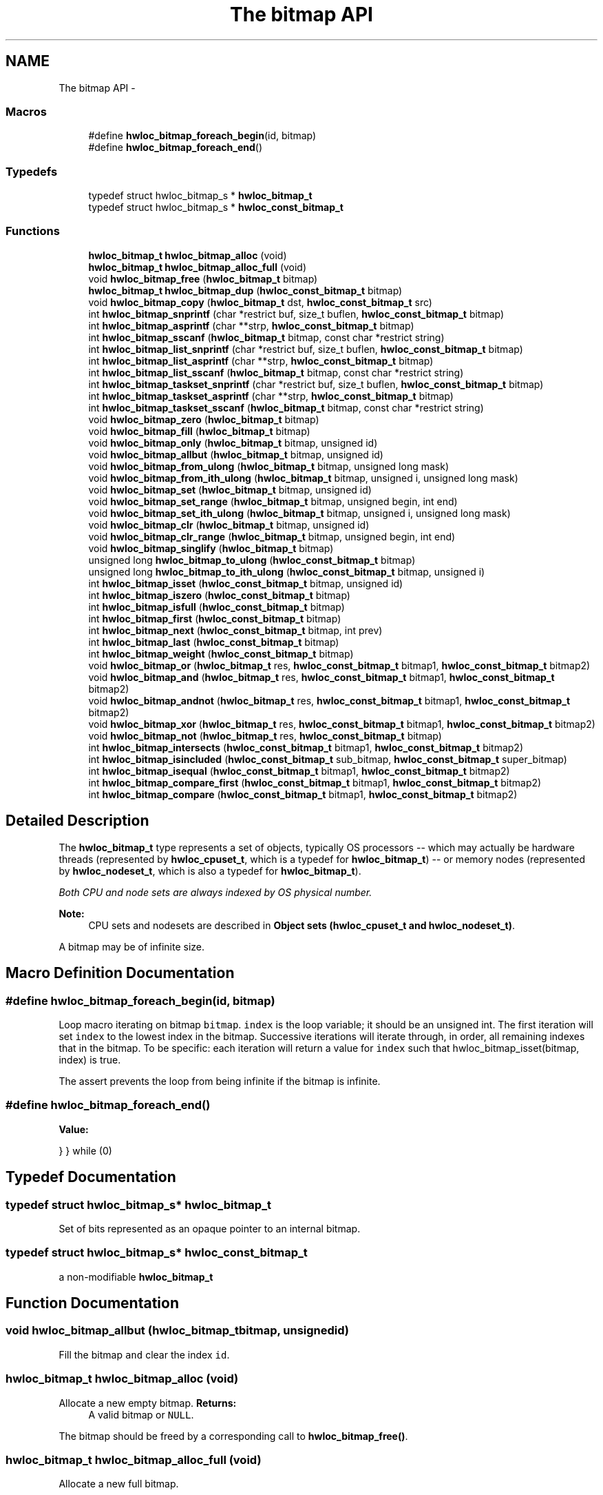 .TH "The bitmap API" 3 "Sun Apr 7 2013" "Version 1.7" "Hardware Locality (hwloc)" \" -*- nroff -*-
.ad l
.nh
.SH NAME
The bitmap API \- 
.SS "Macros"

.in +1c
.ti -1c
.RI "#define \fBhwloc_bitmap_foreach_begin\fP(id, bitmap)"
.br
.ti -1c
.RI "#define \fBhwloc_bitmap_foreach_end\fP()"
.br
.in -1c
.SS "Typedefs"

.in +1c
.ti -1c
.RI "typedef struct hwloc_bitmap_s * \fBhwloc_bitmap_t\fP"
.br
.ti -1c
.RI "typedef struct hwloc_bitmap_s * \fBhwloc_const_bitmap_t\fP"
.br
.in -1c
.SS "Functions"

.in +1c
.ti -1c
.RI " \fBhwloc_bitmap_t\fP \fBhwloc_bitmap_alloc\fP (void) "
.br
.ti -1c
.RI " \fBhwloc_bitmap_t\fP \fBhwloc_bitmap_alloc_full\fP (void) "
.br
.ti -1c
.RI " void \fBhwloc_bitmap_free\fP (\fBhwloc_bitmap_t\fP bitmap)"
.br
.ti -1c
.RI " \fBhwloc_bitmap_t\fP \fBhwloc_bitmap_dup\fP (\fBhwloc_const_bitmap_t\fP bitmap) "
.br
.ti -1c
.RI " void \fBhwloc_bitmap_copy\fP (\fBhwloc_bitmap_t\fP dst, \fBhwloc_const_bitmap_t\fP src)"
.br
.ti -1c
.RI " int \fBhwloc_bitmap_snprintf\fP (char *restrict buf, size_t buflen, \fBhwloc_const_bitmap_t\fP bitmap)"
.br
.ti -1c
.RI " int \fBhwloc_bitmap_asprintf\fP (char **strp, \fBhwloc_const_bitmap_t\fP bitmap)"
.br
.ti -1c
.RI " int \fBhwloc_bitmap_sscanf\fP (\fBhwloc_bitmap_t\fP bitmap, const char *restrict string)"
.br
.ti -1c
.RI " int \fBhwloc_bitmap_list_snprintf\fP (char *restrict buf, size_t buflen, \fBhwloc_const_bitmap_t\fP bitmap)"
.br
.ti -1c
.RI " int \fBhwloc_bitmap_list_asprintf\fP (char **strp, \fBhwloc_const_bitmap_t\fP bitmap)"
.br
.ti -1c
.RI " int \fBhwloc_bitmap_list_sscanf\fP (\fBhwloc_bitmap_t\fP bitmap, const char *restrict string)"
.br
.ti -1c
.RI " int \fBhwloc_bitmap_taskset_snprintf\fP (char *restrict buf, size_t buflen, \fBhwloc_const_bitmap_t\fP bitmap)"
.br
.ti -1c
.RI " int \fBhwloc_bitmap_taskset_asprintf\fP (char **strp, \fBhwloc_const_bitmap_t\fP bitmap)"
.br
.ti -1c
.RI " int \fBhwloc_bitmap_taskset_sscanf\fP (\fBhwloc_bitmap_t\fP bitmap, const char *restrict string)"
.br
.ti -1c
.RI " void \fBhwloc_bitmap_zero\fP (\fBhwloc_bitmap_t\fP bitmap)"
.br
.ti -1c
.RI " void \fBhwloc_bitmap_fill\fP (\fBhwloc_bitmap_t\fP bitmap)"
.br
.ti -1c
.RI " void \fBhwloc_bitmap_only\fP (\fBhwloc_bitmap_t\fP bitmap, unsigned id)"
.br
.ti -1c
.RI " void \fBhwloc_bitmap_allbut\fP (\fBhwloc_bitmap_t\fP bitmap, unsigned id)"
.br
.ti -1c
.RI " void \fBhwloc_bitmap_from_ulong\fP (\fBhwloc_bitmap_t\fP bitmap, unsigned long mask)"
.br
.ti -1c
.RI " void \fBhwloc_bitmap_from_ith_ulong\fP (\fBhwloc_bitmap_t\fP bitmap, unsigned i, unsigned long mask)"
.br
.ti -1c
.RI " void \fBhwloc_bitmap_set\fP (\fBhwloc_bitmap_t\fP bitmap, unsigned id)"
.br
.ti -1c
.RI " void \fBhwloc_bitmap_set_range\fP (\fBhwloc_bitmap_t\fP bitmap, unsigned begin, int end)"
.br
.ti -1c
.RI " void \fBhwloc_bitmap_set_ith_ulong\fP (\fBhwloc_bitmap_t\fP bitmap, unsigned i, unsigned long mask)"
.br
.ti -1c
.RI " void \fBhwloc_bitmap_clr\fP (\fBhwloc_bitmap_t\fP bitmap, unsigned id)"
.br
.ti -1c
.RI " void \fBhwloc_bitmap_clr_range\fP (\fBhwloc_bitmap_t\fP bitmap, unsigned begin, int end)"
.br
.ti -1c
.RI " void \fBhwloc_bitmap_singlify\fP (\fBhwloc_bitmap_t\fP bitmap)"
.br
.ti -1c
.RI " unsigned long \fBhwloc_bitmap_to_ulong\fP (\fBhwloc_const_bitmap_t\fP bitmap) "
.br
.ti -1c
.RI " unsigned long \fBhwloc_bitmap_to_ith_ulong\fP (\fBhwloc_const_bitmap_t\fP bitmap, unsigned i) "
.br
.ti -1c
.RI " int \fBhwloc_bitmap_isset\fP (\fBhwloc_const_bitmap_t\fP bitmap, unsigned id) "
.br
.ti -1c
.RI " int \fBhwloc_bitmap_iszero\fP (\fBhwloc_const_bitmap_t\fP bitmap) "
.br
.ti -1c
.RI " int \fBhwloc_bitmap_isfull\fP (\fBhwloc_const_bitmap_t\fP bitmap) "
.br
.ti -1c
.RI " int \fBhwloc_bitmap_first\fP (\fBhwloc_const_bitmap_t\fP bitmap) "
.br
.ti -1c
.RI " int \fBhwloc_bitmap_next\fP (\fBhwloc_const_bitmap_t\fP bitmap, int prev) "
.br
.ti -1c
.RI " int \fBhwloc_bitmap_last\fP (\fBhwloc_const_bitmap_t\fP bitmap) "
.br
.ti -1c
.RI " int \fBhwloc_bitmap_weight\fP (\fBhwloc_const_bitmap_t\fP bitmap) "
.br
.ti -1c
.RI " void \fBhwloc_bitmap_or\fP (\fBhwloc_bitmap_t\fP res, \fBhwloc_const_bitmap_t\fP bitmap1, \fBhwloc_const_bitmap_t\fP bitmap2)"
.br
.ti -1c
.RI " void \fBhwloc_bitmap_and\fP (\fBhwloc_bitmap_t\fP res, \fBhwloc_const_bitmap_t\fP bitmap1, \fBhwloc_const_bitmap_t\fP bitmap2)"
.br
.ti -1c
.RI " void \fBhwloc_bitmap_andnot\fP (\fBhwloc_bitmap_t\fP res, \fBhwloc_const_bitmap_t\fP bitmap1, \fBhwloc_const_bitmap_t\fP bitmap2)"
.br
.ti -1c
.RI " void \fBhwloc_bitmap_xor\fP (\fBhwloc_bitmap_t\fP res, \fBhwloc_const_bitmap_t\fP bitmap1, \fBhwloc_const_bitmap_t\fP bitmap2)"
.br
.ti -1c
.RI " void \fBhwloc_bitmap_not\fP (\fBhwloc_bitmap_t\fP res, \fBhwloc_const_bitmap_t\fP bitmap)"
.br
.ti -1c
.RI " int \fBhwloc_bitmap_intersects\fP (\fBhwloc_const_bitmap_t\fP bitmap1, \fBhwloc_const_bitmap_t\fP bitmap2) "
.br
.ti -1c
.RI " int \fBhwloc_bitmap_isincluded\fP (\fBhwloc_const_bitmap_t\fP sub_bitmap, \fBhwloc_const_bitmap_t\fP super_bitmap) "
.br
.ti -1c
.RI " int \fBhwloc_bitmap_isequal\fP (\fBhwloc_const_bitmap_t\fP bitmap1, \fBhwloc_const_bitmap_t\fP bitmap2) "
.br
.ti -1c
.RI " int \fBhwloc_bitmap_compare_first\fP (\fBhwloc_const_bitmap_t\fP bitmap1, \fBhwloc_const_bitmap_t\fP bitmap2) "
.br
.ti -1c
.RI " int \fBhwloc_bitmap_compare\fP (\fBhwloc_const_bitmap_t\fP bitmap1, \fBhwloc_const_bitmap_t\fP bitmap2) "
.br
.in -1c
.SH "Detailed Description"
.PP 
The \fBhwloc_bitmap_t\fP type represents a set of objects, typically OS processors -- which may actually be hardware threads (represented by \fBhwloc_cpuset_t\fP, which is a typedef for \fBhwloc_bitmap_t\fP) -- or memory nodes (represented by \fBhwloc_nodeset_t\fP, which is also a typedef for \fBhwloc_bitmap_t\fP)\&.
.PP
\fIBoth CPU and node sets are always indexed by OS physical number\&.\fP
.PP
\fBNote:\fP
.RS 4
CPU sets and nodesets are described in \fBObject sets (hwloc_cpuset_t and hwloc_nodeset_t)\fP\&.
.RE
.PP
A bitmap may be of infinite size\&. 
.SH "Macro Definition Documentation"
.PP 
.SS "#define hwloc_bitmap_foreach_begin(id, bitmap)"

.PP
Loop macro iterating on bitmap \fCbitmap\fP\&. \fCindex\fP is the loop variable; it should be an unsigned int\&. The first iteration will set \fCindex\fP to the lowest index in the bitmap\&. Successive iterations will iterate through, in order, all remaining indexes that in the bitmap\&. To be specific: each iteration will return a value for \fCindex\fP such that hwloc_bitmap_isset(bitmap, index) is true\&.
.PP
The assert prevents the loop from being infinite if the bitmap is infinite\&. 
.SS "#define hwloc_bitmap_foreach_end()"
\fBValue:\fP
.PP
.nf
} \
} while (0)
.fi
.SH "Typedef Documentation"
.PP 
.SS "typedef struct hwloc_bitmap_s* \fBhwloc_bitmap_t\fP"

.PP
Set of bits represented as an opaque pointer to an internal bitmap\&. 
.SS "typedef struct hwloc_bitmap_s* \fBhwloc_const_bitmap_t\fP"

.PP
a non-modifiable \fBhwloc_bitmap_t\fP 
.SH "Function Documentation"
.PP 
.SS " void hwloc_bitmap_allbut (\fBhwloc_bitmap_t\fPbitmap, unsignedid)"

.PP
Fill the bitmap \fCand\fP clear the index \fCid\fP\&. 
.SS " \fBhwloc_bitmap_t\fP hwloc_bitmap_alloc (void)"

.PP
Allocate a new empty bitmap\&. \fBReturns:\fP
.RS 4
A valid bitmap or \fCNULL\fP\&.
.RE
.PP
The bitmap should be freed by a corresponding call to \fBhwloc_bitmap_free()\fP\&. 
.SS " \fBhwloc_bitmap_t\fP hwloc_bitmap_alloc_full (void)"

.PP
Allocate a new full bitmap\&. 
.SS " void hwloc_bitmap_and (\fBhwloc_bitmap_t\fPres, \fBhwloc_const_bitmap_t\fPbitmap1, \fBhwloc_const_bitmap_t\fPbitmap2)"

.PP
And bitmaps \fCbitmap1\fP and \fCbitmap2\fP and store the result in bitmap \fCres\fP\&. \fCres\fP can be the same as \fCbitmap1\fP or \fCbitmap2\fP 
.SS " void hwloc_bitmap_andnot (\fBhwloc_bitmap_t\fPres, \fBhwloc_const_bitmap_t\fPbitmap1, \fBhwloc_const_bitmap_t\fPbitmap2)"

.PP
And bitmap \fCbitmap1\fP and the negation of \fCbitmap2\fP and store the result in bitmap \fCres\fP\&. \fCres\fP can be the same as \fCbitmap1\fP or \fCbitmap2\fP 
.SS " int hwloc_bitmap_asprintf (char **strp, \fBhwloc_const_bitmap_t\fPbitmap)"

.PP
Stringify a bitmap into a newly allocated string\&. 
.SS " void hwloc_bitmap_clr (\fBhwloc_bitmap_t\fPbitmap, unsignedid)"

.PP
Remove index \fCid\fP from bitmap \fCbitmap\fP\&. 
.SS " void hwloc_bitmap_clr_range (\fBhwloc_bitmap_t\fPbitmap, unsignedbegin, intend)"

.PP
Remove indexes from \fCbegin\fP to \fCend\fP in bitmap \fCbitmap\fP\&. If \fCend\fP is \fC-1\fP, the range is infinite\&. 
.SS " int hwloc_bitmap_compare (\fBhwloc_const_bitmap_t\fPbitmap1, \fBhwloc_const_bitmap_t\fPbitmap2)"

.PP
Compare bitmaps \fCbitmap1\fP and \fCbitmap2\fP using their highest index\&. Higher most significant bit is higher\&. The empty bitmap is considered lower than anything\&. 
.SS " int hwloc_bitmap_compare_first (\fBhwloc_const_bitmap_t\fPbitmap1, \fBhwloc_const_bitmap_t\fPbitmap2)"

.PP
Compare bitmaps \fCbitmap1\fP and \fCbitmap2\fP using their lowest index\&. Smaller least significant bit is smaller\&. The empty bitmap is considered higher than anything\&. 
.SS " void hwloc_bitmap_copy (\fBhwloc_bitmap_t\fPdst, \fBhwloc_const_bitmap_t\fPsrc)"

.PP
Copy the contents of bitmap \fCsrc\fP into the already allocated bitmap \fCdst\fP\&. 
.SS " \fBhwloc_bitmap_t\fP hwloc_bitmap_dup (\fBhwloc_const_bitmap_t\fPbitmap)"

.PP
Duplicate bitmap \fCbitmap\fP by allocating a new bitmap and copying \fCbitmap\fP contents\&. If \fCbitmap\fP is \fCNULL\fP, \fCNULL\fP is returned\&. 
.SS " void hwloc_bitmap_fill (\fBhwloc_bitmap_t\fPbitmap)"

.PP
Fill bitmap \fCbitmap\fP with all possible indexes (even if those objects don't exist or are otherwise unavailable) 
.SS " int hwloc_bitmap_first (\fBhwloc_const_bitmap_t\fPbitmap)"

.PP
Compute the first index (least significant bit) in bitmap \fCbitmap\fP\&. \fBReturns:\fP
.RS 4
-1 if no index is set\&. 
.RE
.PP

.SS " void hwloc_bitmap_free (\fBhwloc_bitmap_t\fPbitmap)"

.PP
Free bitmap \fCbitmap\fP\&. If \fCbitmap\fP is \fCNULL\fP, no operation is performed\&. 
.SS " void hwloc_bitmap_from_ith_ulong (\fBhwloc_bitmap_t\fPbitmap, unsignedi, unsigned longmask)"

.PP
Setup bitmap \fCbitmap\fP from unsigned long \fCmask\fP used as \fCi\fP -th subset\&. 
.SS " void hwloc_bitmap_from_ulong (\fBhwloc_bitmap_t\fPbitmap, unsigned longmask)"

.PP
Setup bitmap \fCbitmap\fP from unsigned long \fCmask\fP\&. 
.SS " int hwloc_bitmap_intersects (\fBhwloc_const_bitmap_t\fPbitmap1, \fBhwloc_const_bitmap_t\fPbitmap2)"

.PP
Test whether bitmaps \fCbitmap1\fP and \fCbitmap2\fP intersects\&. 
.SS " int hwloc_bitmap_isequal (\fBhwloc_const_bitmap_t\fPbitmap1, \fBhwloc_const_bitmap_t\fPbitmap2)"

.PP
Test whether bitmap \fCbitmap1\fP is equal to bitmap \fCbitmap2\fP\&. 
.SS " int hwloc_bitmap_isfull (\fBhwloc_const_bitmap_t\fPbitmap)"

.PP
Test whether bitmap \fCbitmap\fP is completely full\&. 
.SS " int hwloc_bitmap_isincluded (\fBhwloc_const_bitmap_t\fPsub_bitmap, \fBhwloc_const_bitmap_t\fPsuper_bitmap)"

.PP
Test whether bitmap \fCsub_bitmap\fP is part of bitmap \fCsuper_bitmap\fP\&. 
.SS " int hwloc_bitmap_isset (\fBhwloc_const_bitmap_t\fPbitmap, unsignedid)"

.PP
Test whether index \fCid\fP is part of bitmap \fCbitmap\fP\&. 
.SS " int hwloc_bitmap_iszero (\fBhwloc_const_bitmap_t\fPbitmap)"

.PP
Test whether bitmap \fCbitmap\fP is empty\&. 
.SS " int hwloc_bitmap_last (\fBhwloc_const_bitmap_t\fPbitmap)"

.PP
Compute the last index (most significant bit) in bitmap \fCbitmap\fP\&. \fBReturns:\fP
.RS 4
-1 if no index is bitmap, or if the index bitmap is infinite\&. 
.RE
.PP

.SS " int hwloc_bitmap_list_asprintf (char **strp, \fBhwloc_const_bitmap_t\fPbitmap)"

.PP
Stringify a bitmap into a newly allocated list string\&. 
.SS " int hwloc_bitmap_list_snprintf (char *restrictbuf, size_tbuflen, \fBhwloc_const_bitmap_t\fPbitmap)"

.PP
Stringify a bitmap in the list format\&. Lists are comma-separated indexes or ranges\&. Ranges are dash separated indexes\&. The last range may not have a ending indexes if the bitmap is infinite\&.
.PP
Up to \fCbuflen\fP characters may be written in buffer \fCbuf\fP\&.
.PP
If \fCbuflen\fP is 0, \fCbuf\fP may safely be \fCNULL\fP\&.
.PP
\fBReturns:\fP
.RS 4
the number of character that were actually written if not truncating, or that would have been written (not including the ending \\0)\&. 
.RE
.PP

.SS " int hwloc_bitmap_list_sscanf (\fBhwloc_bitmap_t\fPbitmap, const char *restrictstring)"

.PP
Parse a list string and stores it in bitmap \fCbitmap\fP\&. 
.SS " int hwloc_bitmap_next (\fBhwloc_const_bitmap_t\fPbitmap, intprev)"

.PP
Compute the next index in bitmap \fCbitmap\fP which is after index \fCprev\fP\&. If \fCprev\fP is -1, the first index is returned\&.
.PP
\fBReturns:\fP
.RS 4
-1 if no index with higher index is bitmap\&. 
.RE
.PP

.SS " void hwloc_bitmap_not (\fBhwloc_bitmap_t\fPres, \fBhwloc_const_bitmap_t\fPbitmap)"

.PP
Negate bitmap \fCbitmap\fP and store the result in bitmap \fCres\fP\&. \fCres\fP can be the same as \fCbitmap\fP 
.SS " void hwloc_bitmap_only (\fBhwloc_bitmap_t\fPbitmap, unsignedid)"

.PP
Empty the bitmap \fCbitmap\fP and add bit \fCid\fP\&. 
.SS " void hwloc_bitmap_or (\fBhwloc_bitmap_t\fPres, \fBhwloc_const_bitmap_t\fPbitmap1, \fBhwloc_const_bitmap_t\fPbitmap2)"

.PP
Or bitmaps \fCbitmap1\fP and \fCbitmap2\fP and store the result in bitmap \fCres\fP\&. \fCres\fP can be the same as \fCbitmap1\fP or \fCbitmap2\fP 
.SS " void hwloc_bitmap_set (\fBhwloc_bitmap_t\fPbitmap, unsignedid)"

.PP
Add index \fCid\fP in bitmap \fCbitmap\fP\&. 
.SS " void hwloc_bitmap_set_ith_ulong (\fBhwloc_bitmap_t\fPbitmap, unsignedi, unsigned longmask)"

.PP
Replace \fCi\fP -th subset of bitmap \fCbitmap\fP with unsigned long \fCmask\fP\&. 
.SS " void hwloc_bitmap_set_range (\fBhwloc_bitmap_t\fPbitmap, unsignedbegin, intend)"

.PP
Add indexes from \fCbegin\fP to \fCend\fP in bitmap \fCbitmap\fP\&. If \fCend\fP is \fC-1\fP, the range is infinite\&. 
.SS " void hwloc_bitmap_singlify (\fBhwloc_bitmap_t\fPbitmap)"

.PP
Keep a single index among those set in bitmap \fCbitmap\fP\&. May be useful before binding so that the process does not have a chance of migrating between multiple logical CPUs in the original mask\&. 
.SS " int hwloc_bitmap_snprintf (char *restrictbuf, size_tbuflen, \fBhwloc_const_bitmap_t\fPbitmap)"

.PP
Stringify a bitmap\&. Up to \fCbuflen\fP characters may be written in buffer \fCbuf\fP\&.
.PP
If \fCbuflen\fP is 0, \fCbuf\fP may safely be \fCNULL\fP\&.
.PP
\fBReturns:\fP
.RS 4
the number of character that were actually written if not truncating, or that would have been written (not including the ending \\0)\&. 
.RE
.PP

.SS " int hwloc_bitmap_sscanf (\fBhwloc_bitmap_t\fPbitmap, const char *restrictstring)"

.PP
Parse a bitmap string and stores it in bitmap \fCbitmap\fP\&. 
.SS " int hwloc_bitmap_taskset_asprintf (char **strp, \fBhwloc_const_bitmap_t\fPbitmap)"

.PP
Stringify a bitmap into a newly allocated taskset-specific string\&. 
.SS " int hwloc_bitmap_taskset_snprintf (char *restrictbuf, size_tbuflen, \fBhwloc_const_bitmap_t\fPbitmap)"

.PP
Stringify a bitmap in the taskset-specific format\&. The taskset command manipulates bitmap strings that contain a single (possible very long) hexadecimal number starting with 0x\&.
.PP
Up to \fCbuflen\fP characters may be written in buffer \fCbuf\fP\&.
.PP
If \fCbuflen\fP is 0, \fCbuf\fP may safely be \fCNULL\fP\&.
.PP
\fBReturns:\fP
.RS 4
the number of character that were actually written if not truncating, or that would have been written (not including the ending \\0)\&. 
.RE
.PP

.SS " int hwloc_bitmap_taskset_sscanf (\fBhwloc_bitmap_t\fPbitmap, const char *restrictstring)"

.PP
Parse a taskset-specific bitmap string and stores it in bitmap \fCbitmap\fP\&. 
.SS " unsigned long hwloc_bitmap_to_ith_ulong (\fBhwloc_const_bitmap_t\fPbitmap, unsignedi)"

.PP
Convert the \fCi\fP -th subset of bitmap \fCbitmap\fP into unsigned long mask\&. 
.SS " unsigned long hwloc_bitmap_to_ulong (\fBhwloc_const_bitmap_t\fPbitmap)"

.PP
Convert the beginning part of bitmap \fCbitmap\fP into unsigned long \fCmask\fP\&. 
.SS " int hwloc_bitmap_weight (\fBhwloc_const_bitmap_t\fPbitmap)"

.PP
Compute the 'weight' of bitmap \fCbitmap\fP (i\&.e\&., number of indexes that are in the bitmap)\&. \fBReturns:\fP
.RS 4
the number of indexes that are in the bitmap\&. 
.RE
.PP

.SS " void hwloc_bitmap_xor (\fBhwloc_bitmap_t\fPres, \fBhwloc_const_bitmap_t\fPbitmap1, \fBhwloc_const_bitmap_t\fPbitmap2)"

.PP
Xor bitmaps \fCbitmap1\fP and \fCbitmap2\fP and store the result in bitmap \fCres\fP\&. \fCres\fP can be the same as \fCbitmap1\fP or \fCbitmap2\fP 
.SS " void hwloc_bitmap_zero (\fBhwloc_bitmap_t\fPbitmap)"

.PP
Empty the bitmap \fCbitmap\fP\&. 
.SH "Author"
.PP 
Generated automatically by Doxygen for Hardware Locality (hwloc) from the source code\&.
